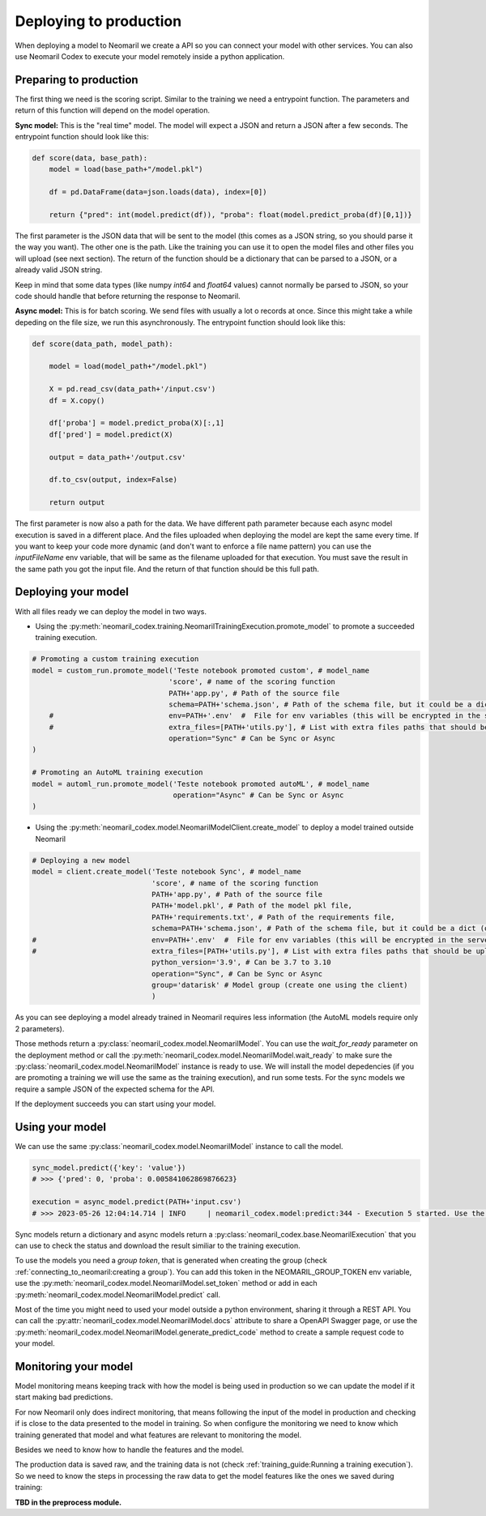 Deploying to production
=======================

When deploying a model to Neomaril we create a API so you can connect your model with other services. You can also use Neomaril Codex to execute your model remotely inside a python application.


Preparing to production
------------------------

The first thing we need is the scoring script. Similar to the training we need a entrypoint function. The parameters and return of this function will depend on the model operation. 


**Sync model:** This is the "real time" model. The model will expect a JSON and return a JSON after a few seconds.
The entrypoint function should look like this:

.. code:: python

    def score(data, base_path):
        model = load(base_path+"/model.pkl")

        df = pd.DataFrame(data=json.loads(data), index=[0])
        
        return {"pred": int(model.predict(df)), "proba": float(model.predict_proba(df)[0,1])}

The first parameter is the JSON data that will be sent to the model (this comes as a JSON string, so you should parse it the way you want).
The other one is the path. Like the training you can use it to open the model files and other files you will upload (see next section).
The return of the function should be a dictionary that can be parsed to a JSON, or a already valid JSON string. 

Keep in mind that some data types (like numpy `int64` and `float64` values) cannot normally be parsed to JSON, so your code should handle that before returning the response to Neomaril. 

**Async model:** This is for batch scoring. We send files with usually a lot o records at once. Since this might take a while depeding on the file size, we run this asynchronously.
The entrypoint function should look like this:

.. code:: python

    def score(data_path, model_path):
    
        model = load(model_path+"/model.pkl")

        X = pd.read_csv(data_path+'/input.csv')
        df = X.copy()

        df['proba'] = model.predict_proba(X)[:,1]
        df['pred'] = model.predict(X)

        output = data_path+'/output.csv'

        df.to_csv(output, index=False)

        return output

The first parameter is now also a path for the data. We have different path parameter because each async model execution is saved in a different place. And the files uploaded when deploying the model are kept the same every time.
If you want to keep your code more dynamic (and don't want to enforce a file name pattern) you can use the `inputFileName` env variable, that will be same as the filename uploaded for that execution.
You must save the result in the same path you got the input file. And the return of that function should be this full path.


Deploying your model
--------------------

With all files ready we can deploy the model in two ways.

- Using the :py:meth:`neomaril_codex.training.NeomarilTrainingExecution.promote_model` to promote a succeeded training execution.

.. code:: python

    # Promoting a custom training execution
    model = custom_run.promote_model('Teste notebook promoted custom', # model_name
                                    'score', # name of the scoring function
                                    PATH+'app.py', # Path of the source file
                                    schema=PATH+'schema.json', # Path of the schema file, but it could be a dict (only required for Sync models)
        #                           env=PATH+'.env'  #  File for env variables (this will be encrypted in the server)
        #                           extra_files=[PATH+'utils.py'], # List with extra files paths that should be uploaded along (they will be all in the same folder)
                                    operation="Sync" # Can be Sync or Async
    )

    # Promoting an AutoML training execution
    model = automl_run.promote_model('Teste notebook promoted autoML', # model_name
                                     operation="Async" # Can be Sync or Async
    )



- Using the :py:meth:`neomaril_codex.model.NeomarilModelClient.create_model` to deploy a model trained outside Neomaril

.. code:: python
    
    # Deploying a new model
    model = client.create_model('Teste notebook Sync', # model_name
                                'score', # name of the scoring function
                                PATH+'app.py', # Path of the source file
                                PATH+'model.pkl', # Path of the model pkl file, 
                                PATH+'requirements.txt', # Path of the requirements file, 
                                schema=PATH+'schema.json', # Path of the schema file, but it could be a dict (only required for Sync models)
    #                           env=PATH+'.env'  #  File for env variables (this will be encrypted in the server)
    #                           extra_files=[PATH+'utils.py'], # List with extra files paths that should be uploaded along (they will be all in the same folder)
                                python_version='3.9', # Can be 3.7 to 3.10
                                operation="Sync", # Can be Sync or Async
                                group='datarisk' # Model group (create one using the client)
                                )



As you can see deploying a model already trained in Neomaril requires less information (the AutoML models require only 2 parameters).

Those methods return a :py:class:`neomaril_codex.model.NeomarilModel`. You can use the *wait_for_ready* parameter on the deployment method or call the :py:meth:`neomaril_codex.model.NeomarilModel.wait_ready` to make sure the :py:class:`neomaril_codex.model.NeomarilModel` instance is ready to use.
We will install the model depedencies (if you are promoting a training we will use the same as the training execution), and run some tests. For the sync models we require a sample JSON of the expected schema for the API.

If the deployment succeeds you can start using your model.

Using your model
---------------------

We can use the same :py:class:`neomaril_codex.model.NeomarilModel` instance to call the model.

.. code:: python

    sync_model.predict({'key': 'value'})
    # >>> {'pred': 0, 'proba': 0.005841062869876623}
    
    execution = async_model.predict(PATH+'input.csv')
    # >>> 2023-05-26 12:04:14.714 | INFO     | neomaril_codex.model:predict:344 - Execution 5 started. Use the id to check its status.


Sync models return a dictionary and async models return a :py:class:`neomaril_codex.base.NeomarilExecution` that you can use to check the status and download the result similiar to the training execution.

To use the models you need a `group token`, that is generated when creating the group (check :ref:`connecting_to_neomaril:creating a group`). You can add this token in the NEOMARIL_GROUP_TOKEN env variable, use the :py:meth:`neomaril_codex.model.NeomarilModel.set_token` method or add in each :py:meth:`neomaril_codex.model.NeomarilModel.predict` call.


Most of the time you might need to used your model outside a python environment, sharing it through a REST API.
You can call the :py:attr:`neomaril_codex.model.NeomarilModel.docs` attribute to share a OpenAPI Swagger page, or use the :py:meth:`neomaril_codex.model.NeomarilModel.generate_predict_code` method to create a sample request code to your model. 


Monitoring your model
---------------------

Model monitoring means keeping track with how the model is being used in production so we can update the model if it start making bad predictions.

For now Neomaril only does indirect monitoring, that means following the input of the model in production and checking if is close to the data presented to the model in training.
So when configure the monitoring we need to know which training generated that model and what features are relevant to monitoring the model.

Besides we need to know how to handle the features and the model. 

The production data is saved raw, and the training data is not (check :ref:`training_guide:Running a training execution`). So we need to know the steps in processing the raw data to get the model features like the ones we saved during training:

**TBD in the preprocess module.**

